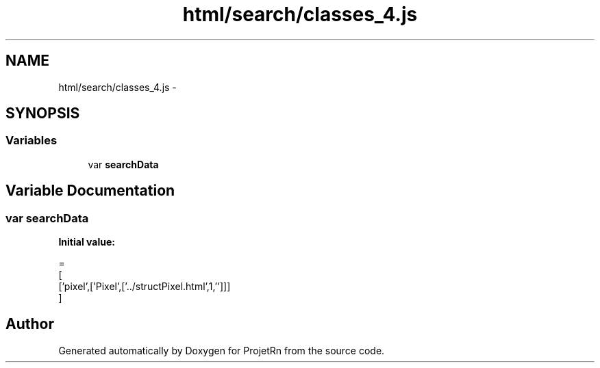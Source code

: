.TH "html/search/classes_4.js" 3 "Fri May 25 2018" "ProjetRn" \" -*- nroff -*-
.ad l
.nh
.SH NAME
html/search/classes_4.js \- 
.SH SYNOPSIS
.br
.PP
.SS "Variables"

.in +1c
.ti -1c
.RI "var \fBsearchData\fP"
.br
.in -1c
.SH "Variable Documentation"
.PP 
.SS "var searchData"
\fBInitial value:\fP
.PP
.nf
=
[
  ['pixel',['Pixel',['\&.\&./structPixel\&.html',1,'']]]
]
.fi
.SH "Author"
.PP 
Generated automatically by Doxygen for ProjetRn from the source code\&.
